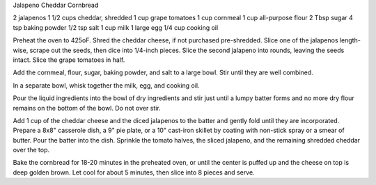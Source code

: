Jalapeno Cheddar Cornbread

2 jalapenos
1 1/2 cups cheddar, shredded
1 cup grape tomatoes
1 cup cornmeal
1 cup all-purpose flour
2 Tbsp sugar
4 tsp baking powder
1/2 tsp salt
1 cup milk
1 large egg
1/4 cup cooking oil


Preheat the oven to 425oF. Shred the cheddar cheese, if not purchased
pre-shredded. Slice one of the jalapenos length-wise, scrape out the seeds,
then dice into 1/4-inch pieces. Slice the second jalapeno into rounds, leaving
the seeds intact. Slice the grape tomatoes in half.

Add the cornmeal, flour, sugar, baking powder, and salt to a large bowl.
Stir until they are well combined.

In a separate bowl, whisk together the milk, egg, and cooking oil.

Pour the liquid ingredients into the bowl of dry ingredients and stir just
until a lumpy batter forms and no more dry flour remains on the bottom of the
bowl. Do not over stir.

Add 1 cup of the cheddar cheese and the diced jalapenos to the batter and
gently fold until they are incorporated. Prepare a 8x8" casserole dish, a 9"
pie plate, or a 10" cast-iron skillet by coating with non-stick spray or a
smear of butter. Pour the batter into the dish. Sprinkle the tomato halves, the
sliced jalapeno, and the remaining shredded cheddar over the top.

Bake the cornbread for 18-20 minutes in the preheated oven, or until the
center is puffed up and the cheese on top is deep golden brown. Let cool for
about 5 minutes, then slice into 8 pieces and serve.
